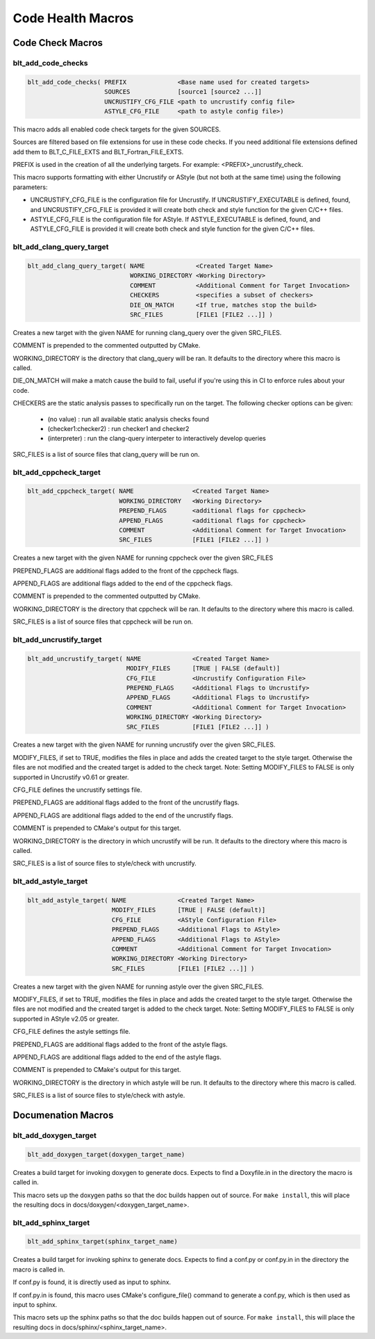.. # Copyright (c) 2017-2019, Lawrence Livermore National Security, LLC and
.. # other BLT Project Developers. See the top-level COPYRIGHT file for details
.. # 
.. # SPDX-License-Identifier: (BSD-3-Clause)

Code Health Macros
==================

Code Check Macros
-----------------

blt_add_code_checks
~~~~~~~~~~~~~~~~~~~

.. code-block:: cmake

    blt_add_code_checks( PREFIX              <Base name used for created targets>
                         SOURCES             [source1 [source2 ...]]
                         UNCRUSTIFY_CFG_FILE <path to uncrustify config file>
                         ASTYLE_CFG_FILE     <path to astyle config file>)

This macro adds all enabled code check targets for the given SOURCES.

Sources are filtered based on file extensions for use in these code checks.  If you need
additional file extensions defined add them to BLT_C_FILE_EXTS and BLT_Fortran_FILE_EXTS.

PREFIX is used in the creation of all the underlying targets. For example:
<PREFIX>_uncrustify_check.

This macro supports formatting with either Uncrustify or AStyle (but not both at the same time)
using the following parameters:

* UNCRUSTIFY_CFG_FILE is the configuration file for Uncrustify. If UNCRUSTIFY_EXECUTABLE
  is defined, found, and UNCRUSTIFY_CFG_FILE is provided it will create both check and
  style function for the given C/C++ files.

* ASTYLE_CFG_FILE is the configuration file for AStyle. If ASTYLE_EXECUTABLE
  is defined, found, and ASTYLE_CFG_FILE is provided it will create both check and
  style function for the given C/C++ files.


blt_add_clang_query_target
~~~~~~~~~~~~~~~~~~~~~~~~~~

.. code-block:: cmake

    blt_add_clang_query_target( NAME              <Created Target Name>
                                WORKING_DIRECTORY <Working Directory>
                                COMMENT           <Additional Comment for Target Invocation>
                                CHECKERS          <specifies a subset of checkers>
                                DIE_ON_MATCH      <If true, matches stop the build>
                                SRC_FILES         [FILE1 [FILE2 ...]] )

Creates a new target with the given NAME for running clang_query over the given SRC_FILES.

COMMENT is prepended to the commented outputted by CMake.

WORKING_DIRECTORY is the directory that clang_query will be ran.  It defaults to the directory
where this macro is called.

DIE_ON_MATCH will make a match cause the build to fail, useful if you're using this in CI to enforce
rules about your code.

CHECKERS are the static analysis passes to specifically run on the target. The following checker options
can be given:

    * (no value)          : run all available static analysis checks found
    * (checker1:checker2) : run checker1 and checker2
    * (interpreter)       : run the clang-query interpeter to interactively develop queries

SRC_FILES is a list of source files that clang_query will be run on.


blt_add_cppcheck_target
~~~~~~~~~~~~~~~~~~~~~~~

.. code-block:: cmake

    blt_add_cppcheck_target( NAME                <Created Target Name>
                             WORKING_DIRECTORY   <Working Directory>
                             PREPEND_FLAGS       <additional flags for cppcheck>
                             APPEND_FLAGS        <additional flags for cppcheck>
                             COMMENT             <Additional Comment for Target Invocation>
                             SRC_FILES           [FILE1 [FILE2 ...]] )

Creates a new target with the given NAME for running cppcheck over the given SRC_FILES

PREPEND_FLAGS are additional flags added to the front of the cppcheck flags.

APPEND_FLAGS are additional flags added to the end of the cppcheck flags.

COMMENT is prepended to the commented outputted by CMake.

WORKING_DIRECTORY is the directory that cppcheck will be ran.  It defaults to the directory
where this macro is called.

SRC_FILES is a list of source files that cppcheck will be run on.


blt_add_uncrustify_target
~~~~~~~~~~~~~~~~~~~~~~~~~

.. code-block:: cmake

    blt_add_uncrustify_target( NAME              <Created Target Name>
                               MODIFY_FILES      [TRUE | FALSE (default)]
                               CFG_FILE          <Uncrustify Configuration File> 
                               PREPEND_FLAGS     <Additional Flags to Uncrustify>
                               APPEND_FLAGS      <Additional Flags to Uncrustify>
                               COMMENT           <Additional Comment for Target Invocation>
                               WORKING_DIRECTORY <Working Directory>
                               SRC_FILES         [FILE1 [FILE2 ...]] )

Creates a new target with the given NAME for running uncrustify over the given SRC_FILES.

MODIFY_FILES, if set to TRUE, modifies the files in place and adds the created target to
the style target.  Otherwise the files are not modified and the created target is added
to the check target.
Note: Setting MODIFY_FILES to FALSE is only supported in Uncrustify v0.61 or greater.

CFG_FILE defines the uncrustify settings file.

PREPEND_FLAGS are additional flags added to the front of the uncrustify flags.

APPEND_FLAGS are additional flags added to the end of the uncrustify flags.

COMMENT is prepended to CMake's output for this target.

WORKING_DIRECTORY is the directory in which uncrustify will be run.  It defaults 
to the directory where this macro is called.

SRC_FILES is a list of source files to style/check with uncrustify.


blt_add_astyle_target
~~~~~~~~~~~~~~~~~~~~~

.. code-block:: cmake

    blt_add_astyle_target( NAME              <Created Target Name>
                           MODIFY_FILES      [TRUE | FALSE (default)]
                           CFG_FILE          <AStyle Configuration File> 
                           PREPEND_FLAGS     <Additional Flags to AStyle>
                           APPEND_FLAGS      <Additional Flags to AStyle>
                           COMMENT           <Additional Comment for Target Invocation>
                           WORKING_DIRECTORY <Working Directory>
                           SRC_FILES         [FILE1 [FILE2 ...]] )

Creates a new target with the given NAME for running astyle over the given SRC_FILES.

MODIFY_FILES, if set to TRUE, modifies the files in place and adds the created target to
the style target. Otherwise the files are not modified and the created target is added
to the check target. Note: Setting MODIFY_FILES to FALSE is only supported in AStyle v2.05 or greater.

CFG_FILE defines the astyle settings file.

PREPEND_FLAGS are additional flags added to the front of the astyle flags.

APPEND_FLAGS are additional flags added to the end of the astyle flags.

COMMENT is prepended to CMake's output for this target.

WORKING_DIRECTORY is the directory in which astyle will be run. It defaults to 
the directory where this macro is called.

SRC_FILES is a list of source files to style/check with astyle.


Documenation Macros
-------------------

blt_add_doxygen_target
~~~~~~~~~~~~~~~~~~~~~~

.. code-block:: cmake

    blt_add_doxygen_target(doxygen_target_name)

Creates a build target for invoking doxygen to generate docs. Expects to 
find a Doxyfile.in in the directory the macro is called in. 

This macro sets up the doxygen paths so that the doc builds happen 
out of source. For ``make install``, this will place the resulting docs in 
docs/doxygen/<doxygen_target_name>.


blt_add_sphinx_target
~~~~~~~~~~~~~~~~~~~~~

.. code-block:: cmake

    blt_add_sphinx_target(sphinx_target_name)

Creates a build target for invoking sphinx to generate docs. Expects to
find a conf.py or conf.py.in in the directory the macro is called in. 

If conf.py is found, it is directly used as input to sphinx.

If conf.py.in is found, this macro uses CMake's configure_file() command
to generate a conf.py, which is then used as input to sphinx.

This macro sets up the sphinx paths so that the doc builds happen 
out of source. For ``make install``, this will place the resulting docs in 
docs/sphinx/<sphinx_target_name>.
